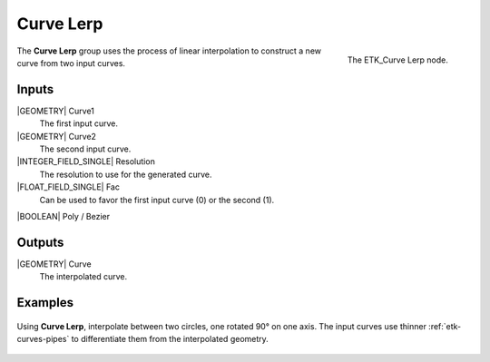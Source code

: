.. index:: Curves; Curve Lerp
.. _etk-curves-curve_lerp:

***********
 Curve Lerp
***********

.. figure:: /images/nodes-curve_lerp.png
   :align: right

   The ETK_Curve Lerp node.

The **Curve Lerp** group uses the process of linear interpolation to
construct a new curve from two input curves.


Inputs
=======

|GEOMETRY| Curve1
   The first input curve.

|GEOMETRY| Curve2
   The second input curve.

|INTEGER_FIELD_SINGLE| Resolution
   The resolution to use for the generated curve.

|FLOAT_FIELD_SINGLE| Fac
   Can be used to favor the first input curve (0) or the second (1).

|BOOLEAN| Poly / Bezier


Outputs
========

|GEOMETRY| Curve
   The interpolated curve.

Examples
========

.. figure:: /images/nodes-curve_lerp_basic.png
   :align: center
   :width: 800

   Using **Curve Lerp**, interpolate between two circles, one rotated
   90° on one axis. The input curves use thinner
   :ref:`etk-curves-pipes` to differentiate them from the interpolated
   geometry.
